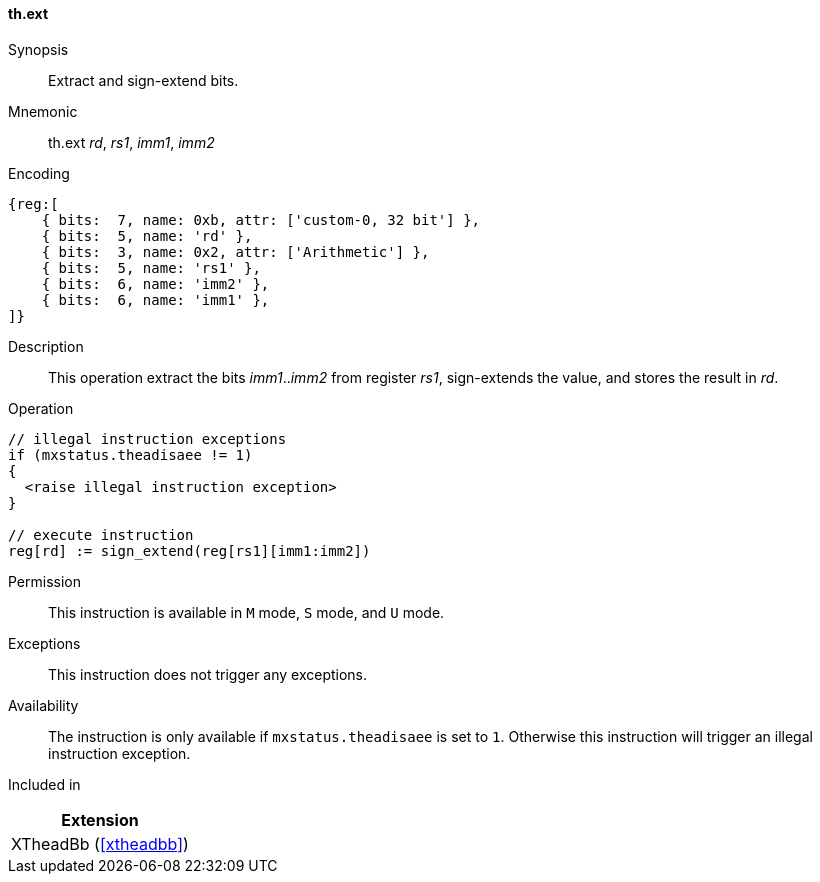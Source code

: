 [#xtheadbb-insns-ext,reftext=Extract and sign-extend bits]
==== th.ext

Synopsis::
Extract and sign-extend bits.

Mnemonic::
th.ext _rd_, _rs1_, _imm1_, _imm2_

Encoding::
[wavedrom, , svg]
....
{reg:[
    { bits:  7, name: 0xb, attr: ['custom-0, 32 bit'] },
    { bits:  5, name: 'rd' },
    { bits:  3, name: 0x2, attr: ['Arithmetic'] },
    { bits:  5, name: 'rs1' },
    { bits:  6, name: 'imm2' },
    { bits:  6, name: 'imm1' },
]}
....

Description::
This operation extract the bits _imm1_.._imm2_ from register _rs1_, sign-extends the value, and stores the result in _rd_.

Operation::
[source,sail]
--
// illegal instruction exceptions
if (mxstatus.theadisaee != 1)
{
  <raise illegal instruction exception>
}

// execute instruction
reg[rd] := sign_extend(reg[rs1][imm1:imm2])
--

Permission::
This instruction is available in `M` mode, `S` mode, and `U` mode.

Exceptions::
This instruction does not trigger any exceptions.

Availability::
The instruction is only available if `mxstatus.theadisaee` is set to `1`.
Otherwise this instruction will trigger an illegal instruction exception.

Included in::
[%header]
|===
|Extension

|XTheadBb (<<#xtheadbb>>)
|===
